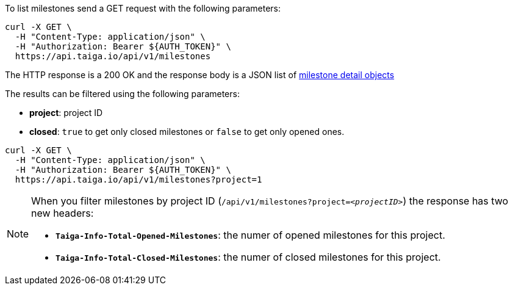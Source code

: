 To list milestones send a GET request with the following parameters:

[source,bash]
----
curl -X GET \
  -H "Content-Type: application/json" \
  -H "Authorization: Bearer ${AUTH_TOKEN}" \
  https://api.taiga.io/api/v1/milestones
----

The HTTP response is a 200 OK and the response body is a JSON list of link:#object-milestone-detail[milestone detail objects]

The results can be filtered using the following parameters:

- *project*: project ID
- *closed*: `true` to get only closed milestones or `false` to get only opened ones.

[source,bash]
----
curl -X GET \
  -H "Content-Type: application/json" \
  -H "Authorization: Bearer ${AUTH_TOKEN}" \
  https://api.taiga.io/api/v1/milestones?project=1
----

[NOTE]
===============================
When you filter milestones by project ID (`/api/v1/milestones?project=_<projectID>_`) the response has two new headers:

- `*Taiga-Info-Total-Opened-Milestones*`: the numer of opened milestones for this project.
- `*Taiga-Info-Total-Closed-Milestones*`: the numer of closed milestones for this project.

===============================
